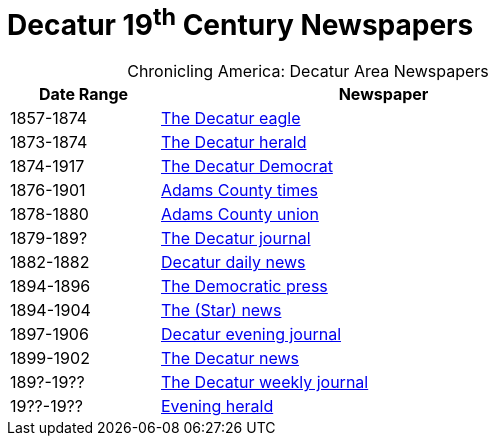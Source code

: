 = Decatur 19^th^ Century Newspapers

[caption="Chronicling America: "]
.Decatur Area Newspapers
[cols="1,3",width="70%"]
|===
|Date Range|Newspaper

|1857-1874|https://chroniclingamerica.loc.gov/lccn/sn84027334/[The Decatur eagle]

|1873-1874|https://chroniclingamerica.loc.gov/lccn/sn86058836/[The Decatur herald]

|1874-1917|https://chroniclingamerica.loc.gov/lccn/sn84023907/[The Decatur Democrat]

|1876-1901|https://chroniclingamerica.loc.gov/lccn/sn86059051/[Adams County times]

|1878-1880|https://chroniclingamerica.loc.gov/lccn/sn86059052/[Adams County union]

|1879-189?|https://chroniclingamerica.loc.gov/lccn/sn86058842/[The Decatur journal]

|1882-1882|https://chroniclingamerica.loc.gov/lccn/sn86058841/[Decatur daily news]

|1894-1896|https://chroniclingamerica.loc.gov/lccn/sn86058838/[The Democratic press]

|1894-1904|https://chroniclingamerica.loc.gov/lccn/sn86058839/[The (Star) news]

|1897-1906|https://chroniclingamerica.loc.gov/lccn/sn86058843/[Decatur evening journal]

|1899-1902|https://chroniclingamerica.loc.gov/lccn/sn86058840/[The Decatur news]

|189?-19??|https://chroniclingamerica.loc.gov/lccn/sn86058845/[The Decatur weekly journal]

|19??-19??|https://chroniclingamerica.loc.gov/lccn/sn86058837/[Evening herald]
|===
